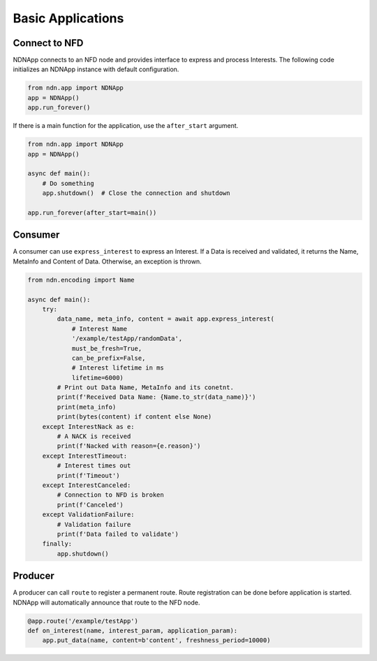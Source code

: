 Basic Applications
==================

Connect to NFD
~~~~~~~~~~~~~~

NDNApp connects to an NFD node and provides interface to express and process Interests.
The following code initializes an NDNApp instance with default configuration.

.. code-block::

    from ndn.app import NDNApp
    app = NDNApp()
    app.run_forever()

If there is a main function for the application, use the ``after_start`` argument.

.. code-block::

    from ndn.app import NDNApp
    app = NDNApp()

    async def main():
        # Do something
        app.shutdown()  # Close the connection and shutdown

    app.run_forever(after_start=main())

Consumer
~~~~~~~~

A consumer can use ``express_interest`` to express an Interest.
If a Data is received and validated, it returns the Name, MetaInfo and Content of Data.
Otherwise, an exception is thrown.

.. code-block::

    from ndn.encoding import Name

    async def main():
        try:
            data_name, meta_info, content = await app.express_interest(
                # Interest Name
                '/example/testApp/randomData',
                must_be_fresh=True,
                can_be_prefix=False,
                # Interest lifetime in ms
                lifetime=6000)
            # Print out Data Name, MetaInfo and its conetnt.
            print(f'Received Data Name: {Name.to_str(data_name)}')
            print(meta_info)
            print(bytes(content) if content else None)
        except InterestNack as e:
            # A NACK is received
            print(f'Nacked with reason={e.reason}')
        except InterestTimeout:
            # Interest times out
            print(f'Timeout')
        except InterestCanceled:
            # Connection to NFD is broken
            print(f'Canceled')
        except ValidationFailure:
            # Validation failure
            print(f'Data failed to validate')
        finally:
            app.shutdown()

Producer
~~~~~~~~

A producer can call ``route`` to register a permanent route.
Route registration can be done before application is started.
NDNApp will automatically announce that route to the NFD node.

.. code-block::

    @app.route('/example/testApp')
    def on_interest(name, interest_param, application_param):
        app.put_data(name, content=b'content', freshness_period=10000)

